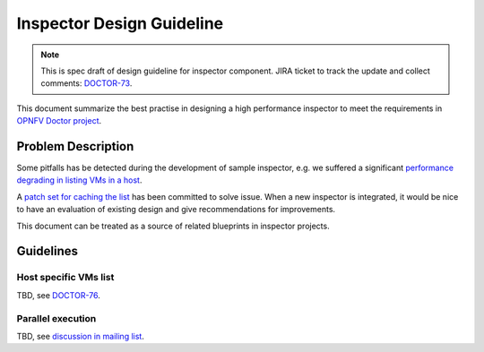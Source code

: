 .. This work is licensed under a Creative Commons Attribution 4.0 International License.
.. http://creativecommons.org/licenses/by/4.0

==========================
Inspector Design Guideline
==========================

.. NOTE::
   This is spec draft of design guideline for inspector component.
   JIRA ticket to track the update and collect comments: `DOCTOR-73`_.

This document summarize the best practise in designing a high performance
inspector to meet the requirements in `OPNFV Doctor project`_.

Problem Description
===================

Some pitfalls has be detected during the development of sample inspector, e.g.
we suffered a significant `performance degrading in listing VMs in a host`_.

A `patch set for caching the list`_ has been committed to solve issue. When a
new inspector is integrated, it would be nice to have an evaluation of existing
design and give recommendations for improvements.

This document can be treated as a source of related blueprints in inspector
projects.

Guidelines
==========

Host specific VMs list
----------------------

TBD, see `DOCTOR-76`_.

Parallel execution
------------------

TBD, see `discussion in mailing list`_.

.. _DOCTOR-73: https://jira.opnfv.org/browse/DOCTOR-73
.. _OPNFV Doctor project: https://wiki.opnfv.org/doctor
.. _performance degrading in listing VMs in a host: https://lists.opnfv.org/pipermail/opnfv-tech-discuss/2016-September/012591.html
.. _patch set for caching the list: https://gerrit.opnfv.org/gerrit/#/c/20877/
.. _DOCTOR-76: https://jira.opnfv.org/browse/DOCTOR-76
.. _discussion in mailing list: https://lists.opnfv.org/pipermail/opnfv-tech-discuss/2016-October/013036.html
